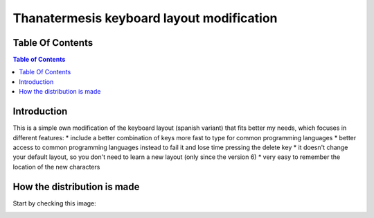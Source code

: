 Thanatermesis keyboard layout modification
----------------------------------------------------

Table Of Contents
====================

.. contents:: Table of Contents


Introduction
==============

This is a simple own modification of the keyboard layout (spanish variant) that fits better my needs, which focuses in different features:
* include a better combination of keys more fast to type for common programming languages
* better access to common programming languages instead to fail it and lose time pressing the delete key
* it doesn't change your default layout, so you don't need to learn a new layout (only since the version 6)
* very easy to remember the location of the new characters


How the distribution is made
============================

Start by checking this image:

.. image:: http://github.com/Thanatermesis/thanakblayout/raw/master/render.jpg



